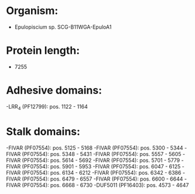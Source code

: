 * Organism:
- Epulopiscium sp. SCG-B11WGA-EpuloA1
* Protein length:
- 7255
* Adhesive domains:
-LRR_4 (PF12799): pos. 1122 - 1164
* Stalk domains:
-FIVAR (PF07554): pos. 5125 - 5168
-FIVAR (PF07554): pos. 5300 - 5344
-FIVAR (PF07554): pos. 5348 - 5431
-FIVAR (PF07554): pos. 5557 - 5605
-FIVAR (PF07554): pos. 5614 - 5692
-FIVAR (PF07554): pos. 5701 - 5779
-FIVAR (PF07554): pos. 5901 - 5953
-FIVAR (PF07554): pos. 6047 - 6125
-FIVAR (PF07554): pos. 6134 - 6212
-FIVAR (PF07554): pos. 6342 - 6386
-FIVAR (PF07554): pos. 6479 - 6557
-FIVAR (PF07554): pos. 6600 - 6644
-FIVAR (PF07554): pos. 6668 - 6730
-DUF5011 (PF16403): pos. 4573 - 4647

